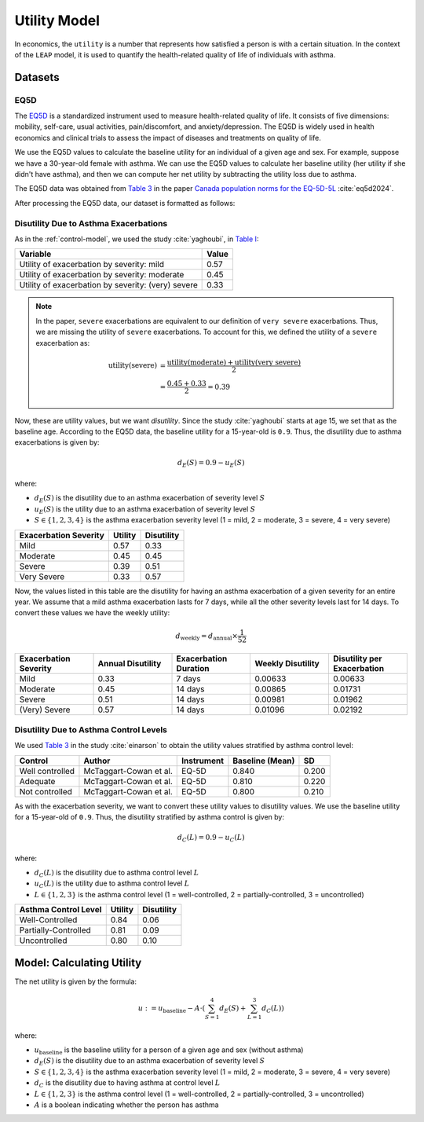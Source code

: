 .. _utility-model:

=================
Utility Model
=================

In economics, the ``utility`` is a number that represents how satisfied a person is with a certain
situation. In the context of the ``LEAP`` model, it is used to quantify the health-related quality
of life of individuals with asthma. 

Datasets
=================

EQ5D
*******

The `EQ5D <https://euroqol.org/information-and-support/euroqol-instruments/eq-5d-5l/>`_ is a
standardized instrument used to measure health-related quality of life. It consists of
five dimensions: mobility, self-care, usual activities, pain/discomfort, and anxiety/depression.
The EQ5D is widely used in health economics and clinical trials to assess the impact of diseases
and treatments on quality of life.


We use the EQ5D values to calculate the baseline utility for an individual of a given age and sex.
For example, suppose we have a 30-year-old female with asthma. We can use the EQ5D values to
calculate her baseline utility (her utility if she didn't have asthma), and then we can compute
her net utility by subtracting the utility loss due to asthma.

The EQ5D data was obtained from
`Table 3 <https://link.springer.com/article/10.1007/s10198-023-01570-1/tables/3>`_ in the paper
`Canada population norms for the EQ-5D-5L <https://doi.org/10.1007/s10198-023-01570-1>`_
:cite:`eq5d2024`.

After processing the EQ5D data, our dataset is formatted as follows:

.. raw:: html

  <table class="table">
    <thead>
      <tr>
          <th>Column</th>
          <th>Type</th>
          <th>Description</th>
      </tr>
    </thead>
    <tbody>
      <tr>
        <td><code class="notranslate">age</code></td>
        <td>
          <code class="notranslate">int</code>
        </td>
        <td>
          A person's age in years, range <code class="notranslate">[0, 110]</code>
        </td>
      </tr>
      <tr>
        <td><code class="notranslate">sex</code></td>
        <td>
          <code class="notranslate">str</code>
        </td>
        <td>
            F = Female, M = Male
        </td>
      </tr>
      <tr>
        <td><code class="notranslate">eq5d</code></td>
        <td>
          <code class="notranslate">float</code>
        </td>
        <td>
          The baseline utility for a person of a given age and sex.
          Range <code class="notranslate">[0, 1]</code>.
        </td>
      </tr>
      <tr>
        <td><code class="notranslate">sd</code></td>
        <td>
          <code class="notranslate">float</code>
        </td>
        <td>
            The standard deviation of the utility value, used to account for uncertainty in the
            utility value. Standard deviation for <code class="notranslate">age &lt 18</code> is
            set to 0 since those EQ5D values were interpolated.
        </td>
      </tr>
    </tbody>
    </table>

Disutility Due to Asthma Exacerbations
*****************************************

As in the :ref:`control-model`, we used the study :cite:`yaghoubi`, in
`Table I <https://www.sciencedirect.com/science/article/pii/S0091674919316343#tbl1>`_:

.. list-table::
   :header-rows: 1

   * - Variable
     - Value
   * - Utility of exacerbation by severity: mild
     - 0.57
   * - Utility of exacerbation by severity: moderate
     - 0.45
   * - Utility of exacerbation by severity: (very) severe
     - 0.33


.. note::

    In the paper, ``severe`` exacerbations are equivalent to our definition of ``very severe``
    exacerbations. Thus, we are missing the utility of ``severe`` exacerbations. To account for this,
    we defined the utility of a ``severe`` exacerbation as:

    .. math::

        \text{utility}(\text{severe}) &= \dfrac{
            \text{utility}(\text{moderate}) +
            \text{utility}(\text{very severe})
        }{2} \\
        &= \dfrac{0.45 + 0.33}{2} = 0.39


Now, these are utility values, but we want *disutility*. Since the study :cite:`yaghoubi` starts at
age 15, we set that as the baseline age. According to the EQ5D data, the baseline utility for a
15-year-old is ``0.9``. Thus, the disutility due to asthma exacerbations is given by:

.. math::

    d_E(S) = 0.9 - u_E(S)

where:

* :math:`d_E(S)` is the disutility due to an asthma exacerbation of severity level :math:`S`
* :math:`u_E(S)` is the utility due to an asthma exacerbation of severity level :math:`S`
* :math:`S \in \{1, 2, 3, 4\}` is the asthma exacerbation severity level (1 = mild, 2 =
  moderate, 3 = severe, 4 = very severe)


.. list-table::
   :header-rows: 1

   * - Exacerbation Severity
     - Utility
     - Disutility
   * - Mild
     - 0.57
     - 0.33
   * - Moderate
     - 0.45
     - 0.45
   * - Severe
     - 0.39
     - 0.51
   * - Very Severe
     - 0.33
     - 0.57

Now, the values listed in this table are the disutility for having an asthma exacerbation of a given
severity for an entire year. We assume that a mild asthma exacerbation lasts for 7 days, while
all the other severity levels last for 14 days. To convert these values we have the weekly
utility:

.. math::

  d_{\text{weekly}} = d_{\text{annual}} \times \dfrac{1}{52}


.. list-table::
   :widths: 15 15 15 15 15
   :header-rows: 1

   * - Exacerbation Severity
     - Annual Disutility
     - Exacerbation Duration
     - Weekly Disutility
     - Disutility per Exacerbation
   * - Mild
     - 0.33
     - 7 days
     - 0.00633
     - 0.00633
   * - Moderate
     - 0.45
     - 14 days
     - 0.00865
     - 0.01731
   * - Severe
     - 0.51
     - 14 days
     - 0.00981
     - 0.01962
   * - (Very) Severe
     - 0.57
     - 14 days
     - 0.01096
     - 0.02192

Disutility Due to Asthma Control Levels
**********************************************

We used
`Table 3 <https://www.tandfonline.com/doi/pdf/10.3111/13696998.2015.1025793#page=6.08>`_
in the study :cite:`einarson` to obtain the utility values stratified by asthma control level:

.. list-table::
   :header-rows: 1

   * - Control
     - Author
     - Instrument
     - Baseline (Mean)
     - SD
   * - Well controlled
     - McTaggart-Cowan et al.
     - EQ-5D
     - 0.840
     - 0.200
   * - Adequate
     - McTaggart-Cowan et al.
     - EQ-5D
     - 0.810
     - 0.220
   * - Not controlled
     - McTaggart-Cowan et al.
     - EQ-5D
     - 0.800
     - 0.210

As with the exacerbation severity, we want to convert these utility values to disutility values.
We use the baseline utility for a 15-year-old of ``0.9``. Thus, the disutility stratified by
asthma control is given by:

.. math::

    d_C(L) = 0.9 - u_C(L)

where:

* :math:`d_C(L)` is the disutility due to asthma control level :math:`L`
* :math:`u_C(L)` is the utility due to asthma control level :math:`L`
* :math:`L \in \{1, 2, 3\}` is the asthma control level (1 = well-controlled, 2 =
  partially-controlled, 3 = uncontrolled)


.. list-table::
   :header-rows: 1

   * - Asthma Control Level
     - Utility
     - Disutility
   * - Well-Controlled
     - 0.84
     - 0.06
   * - Partially-Controlled
     - 0.81
     - 0.09
   * - Uncontrolled
     - 0.80
     - 0.10


Model: Calculating Utility
===========================

The net utility is given by the formula:

.. math::

    u := u_{\text{baseline}} - A \cdot (
      \sum_{S=1}^{4} d_E(S) + \sum_{L=1}^{3} d_C(L)
    )

where:

* :math:`u_{\text{baseline}}` is the baseline utility for a person of a given age and sex
  (without asthma)
* :math:`d_{E}(S)` is the disutility due to an asthma exacerbation of severity level :math:`S`
* :math:`S \in \{1, 2, 3, 4\}` is the asthma exacerbation severity level (1 = mild, 2 =
  moderate, 3 = severe, 4 = very severe)
* :math:`d_{C}` is the disutility due to having asthma at control level :math:`L`
* :math:`L \in \{1, 2, 3\}` is the asthma control level (1 = well-controlled, 2 =
  partially-controlled, 3 = uncontrolled)
* :math:`A` is a boolean indicating whether the person has asthma

